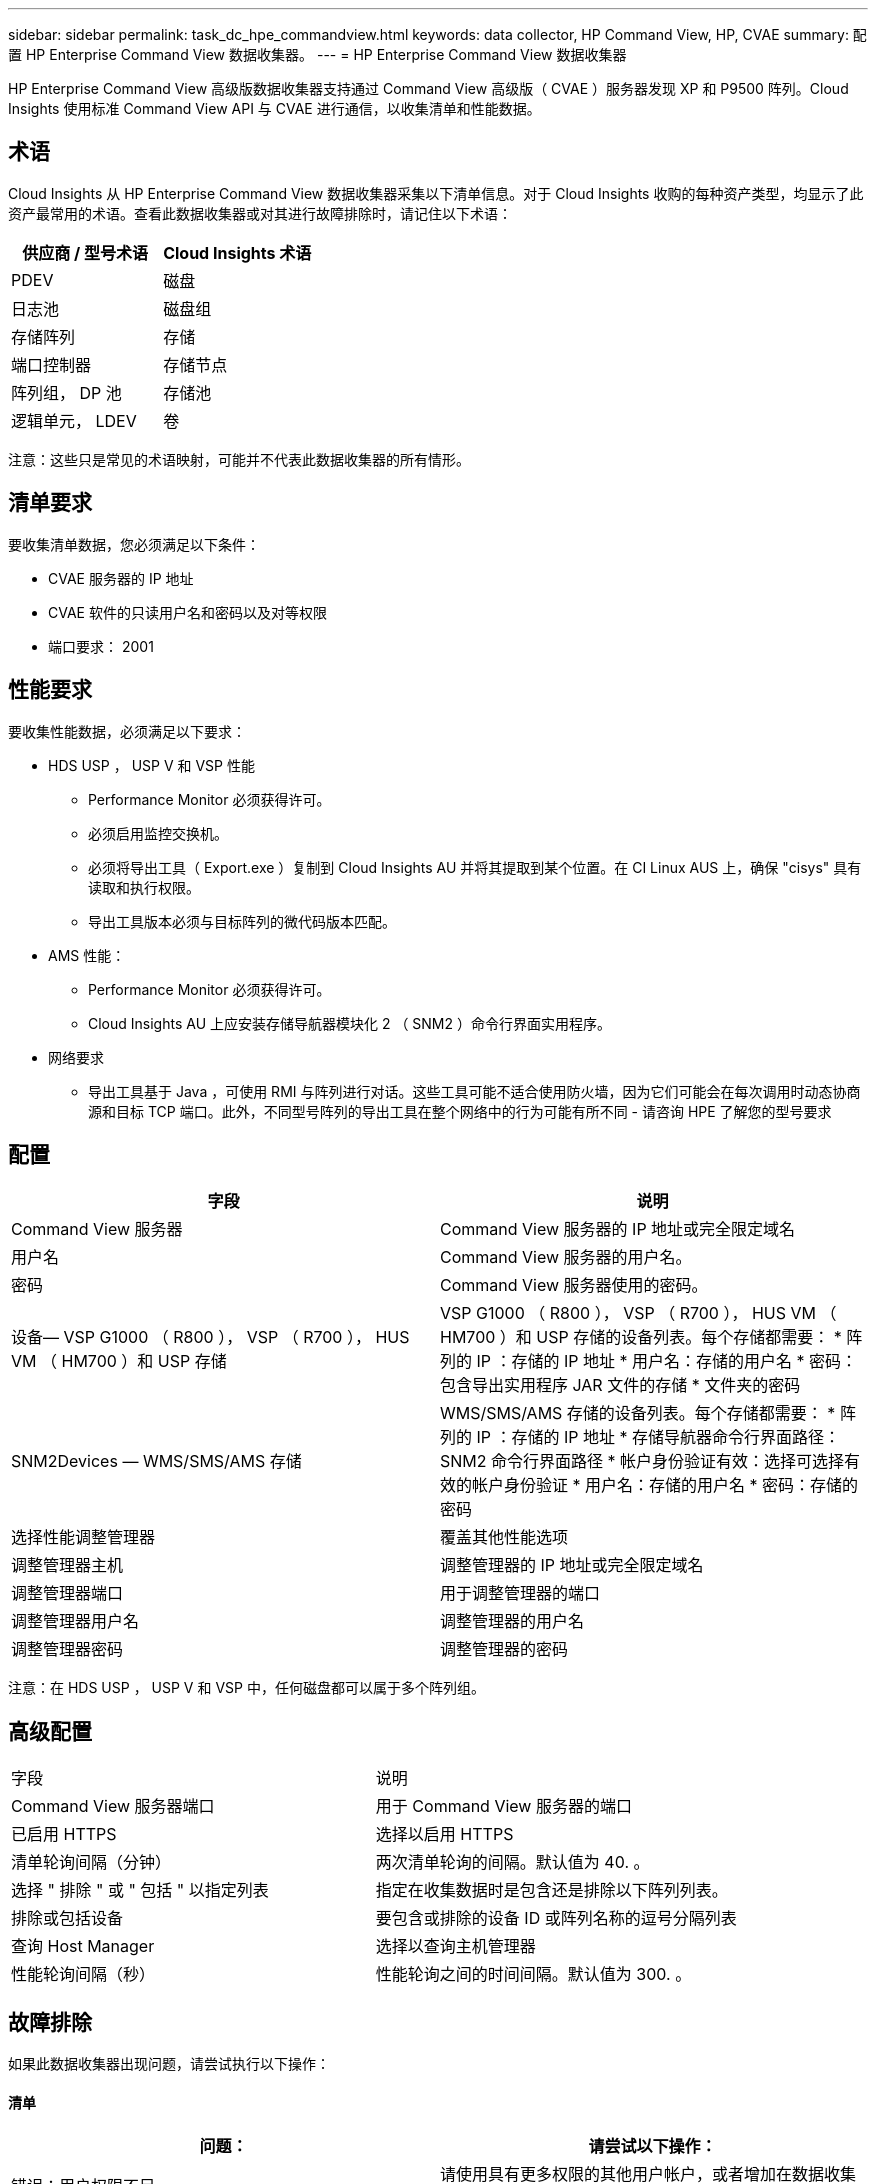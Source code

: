 ---
sidebar: sidebar 
permalink: task_dc_hpe_commandview.html 
keywords: data collector, HP Command View, HP, CVAE 
summary: 配置 HP Enterprise Command View 数据收集器。 
---
= HP Enterprise Command View 数据收集器


[role="lead"]
HP Enterprise Command View 高级版数据收集器支持通过 Command View 高级版（ CVAE ）服务器发现 XP 和 P9500 阵列。Cloud Insights 使用标准 Command View API 与 CVAE 进行通信，以收集清单和性能数据。



== 术语

Cloud Insights 从 HP Enterprise Command View 数据收集器采集以下清单信息。对于 Cloud Insights 收购的每种资产类型，均显示了此资产最常用的术语。查看此数据收集器或对其进行故障排除时，请记住以下术语：

[cols="2*"]
|===
| 供应商 / 型号术语 | Cloud Insights 术语 


| PDEV | 磁盘 


| 日志池 | 磁盘组 


| 存储阵列 | 存储 


| 端口控制器 | 存储节点 


| 阵列组， DP 池 | 存储池 


| 逻辑单元， LDEV | 卷 
|===
注意：这些只是常见的术语映射，可能并不代表此数据收集器的所有情形。



== 清单要求

要收集清单数据，您必须满足以下条件：

* CVAE 服务器的 IP 地址
* CVAE 软件的只读用户名和密码以及对等权限
* 端口要求： 2001




== 性能要求

要收集性能数据，必须满足以下要求：

* HDS USP ， USP V 和 VSP 性能
+
** Performance Monitor 必须获得许可。
** 必须启用监控交换机。
** 必须将导出工具（ Export.exe ）复制到 Cloud Insights AU 并将其提取到某个位置。在 CI Linux AUS 上，确保 "cisys" 具有读取和执行权限。
** 导出工具版本必须与目标阵列的微代码版本匹配。


* AMS 性能：
+
** Performance Monitor 必须获得许可。
** Cloud Insights AU 上应安装存储导航器模块化 2 （ SNM2 ）命令行界面实用程序。


* 网络要求
+
** 导出工具基于 Java ，可使用 RMI 与阵列进行对话。这些工具可能不适合使用防火墙，因为它们可能会在每次调用时动态协商源和目标 TCP 端口。此外，不同型号阵列的导出工具在整个网络中的行为可能有所不同 - 请咨询 HPE 了解您的型号要求






== 配置

[cols="2*"]
|===
| 字段 | 说明 


| Command View 服务器 | Command View 服务器的 IP 地址或完全限定域名 


| 用户名 | Command View 服务器的用户名。 


| 密码 | Command View 服务器使用的密码。 


| 设备— VSP G1000 （ R800 ）， VSP （ R700 ）， HUS VM （ HM700 ）和 USP 存储 | VSP G1000 （ R800 ）， VSP （ R700 ）， HUS VM （ HM700 ）和 USP 存储的设备列表。每个存储都需要： * 阵列的 IP ：存储的 IP 地址 * 用户名：存储的用户名 * 密码：包含导出实用程序 JAR 文件的存储 * 文件夹的密码 


| SNM2Devices — WMS/SMS/AMS 存储 | WMS/SMS/AMS 存储的设备列表。每个存储都需要： * 阵列的 IP ：存储的 IP 地址 * 存储导航器命令行界面路径： SNM2 命令行界面路径 * 帐户身份验证有效：选择可选择有效的帐户身份验证 * 用户名：存储的用户名 * 密码：存储的密码 


| 选择性能调整管理器 | 覆盖其他性能选项 


| 调整管理器主机 | 调整管理器的 IP 地址或完全限定域名 


| 调整管理器端口 | 用于调整管理器的端口 


| 调整管理器用户名 | 调整管理器的用户名 


| 调整管理器密码 | 调整管理器的密码 
|===
注意：在 HDS USP ， USP V 和 VSP 中，任何磁盘都可以属于多个阵列组。



== 高级配置

|===


| 字段 | 说明 


| Command View 服务器端口 | 用于 Command View 服务器的端口 


| 已启用 HTTPS | 选择以启用 HTTPS 


| 清单轮询间隔（分钟） | 两次清单轮询的间隔。默认值为 40. 。 


| 选择 " 排除 " 或 " 包括 " 以指定列表 | 指定在收集数据时是包含还是排除以下阵列列表。 


| 排除或包括设备 | 要包含或排除的设备 ID 或阵列名称的逗号分隔列表 


| 查询 Host Manager | 选择以查询主机管理器 


| 性能轮询间隔（秒） | 性能轮询之间的时间间隔。默认值为 300. 。 
|===


== 故障排除

如果此数据收集器出现问题，请尝试执行以下操作：



==== 清单

[cols="2*"]
|===
| 问题： | 请尝试以下操作： 


| 错误：用户权限不足 | 请使用具有更多权限的其他用户帐户，或者增加在数据收集器中配置的用户帐户的权限 


| 错误：存储列表为空。设备未配置或用户权限不足 | * 使用 DeviceManager 检查设备是否已配置。* 使用具有更多权限的其他用户帐户，或者增加用户帐户的权限 


| 错误： HDS 存储阵列几天未刷新 | 调查为何未在 HP CommandView AE 中刷新此阵列。 
|===


==== 性能

[cols="2*"]
|===
| 问题： | 请尝试以下操作： 


| 错误： * 执行导出实用程序时出错 * 执行外部命令时出错 | * 确认 Cloud Insights 采集单元上已安装导出实用程序 * 确认导出实用程序在数据收集器配置中的位置正确 * 确认 USP/R600 阵列的 IP 在数据收集器配置中正确 * 确认用户名 数据收集器配置中的密码正确 * 确认导出实用程序版本与 Cloud Insights 采集单元中的存储阵列微代码版本兼容 * ，打开 CMD 提示符并执行以下操作： —将目录更改为已配置的安装目录—尝试通过执行批处理文件 runWin.bat 与已配置的存储阵列建立连接 


| 错误：目标 IP 的导出工具登录失败 | * 确认用户名 / 密码正确 * 主要为此 HDS 数据收集器创建用户 ID * 确认未配置任何其他数据收集器来采集此阵列 


| 错误：导出工具记录 " 无法获取监控时间范围 " 。 | * 确认阵列上已启用性能监控。* 尝试调用 Cloud Insights 以外的导出工具，以确认问题不在 Cloud Insights 范围内。 


| 错误： * 配置错误：导出实用程序不支持存储阵列 * 配置错误： Storage Navigator 模块化 CLI 不支持存储阵列 | * 仅配置支持的存储阵列。* 使用 " 筛选器设备列表 " 排除不受支持的存储阵列。 


| 错误： * 执行外部命令时出错 * 配置错误：清单未报告存储阵列 * 配置错误：导出文件夹不包含 JAR 文件 | * 检查导出实用程序位置。* 检查是否已在 Command View 服务器中配置有问题的存储阵列 * 将性能轮询间隔设置为 60 秒的倍数。 


| 错误： * 错误 Storage navigator CLI * 执行自动执行命令时出错 * 执行外部命令时出错 | * 确认 Cloud Insights 采集单元上安装了存储导航器模块化命令行界面 * 确认数据收集器配置中的存储导航器模块化命令行界面位置正确 * 确认 WMS/SMS/SMS 阵列的 IP 在数据收集器配置中正确 * 确认 此存储导航器模块化命令行界面版本与数据收集器中配置的存储阵列的微代码版本兼容 * 在 Cloud Insights 采集单元中，打开 CMD 提示符并执行以下操作： —将目录更改为已配置的安装目录—执行以下命令 "auunitref.exe " ，尝试与已配置的存储阵列建立连接 


| 错误：配置错误：清单未报告存储阵列 | 检查是否已在 Command View 服务器中配置有问题的存储阵列 


| 错误： * 未向 Storage Navigator 模块化 2 命令行界面注册阵列 * 未向 Storage Navigator 模块化 2 命令行界面注册阵列 * 配置错误：未向 StorageNavigator 模块化命令行界面注册存储阵列 | * 打开命令提示符并将目录更改为已配置的路径 * 运行命令 "set=STONAVM_HOME= " 。 * 运行命令 "auunitref" * 确认命令输出包含 IP 阵列的详细信息 * 如果输出不包含阵列详细信息，请向 Storage Navigator CLI 注册该阵列： —打开命令提示符并将目录更改为已配置的路径—运行命令 "set=STONAVM_HOME= " 。 —运行命令 "auunitaddauto -IP $ ｛ ip ｝ " 。将 $ ｛ IP ｝ 替换为实际 IP 
|===
可以从找到追加信息 link:concept_requesting_support.html["支持"] 页面或中的 link:https://docs.netapp.com/us-en/cloudinsights/CloudInsightsDataCollectorSupportMatrix.pdf["数据收集器支持列表"]。
